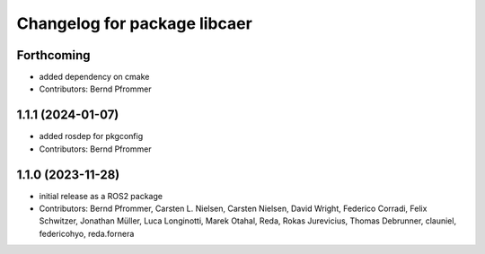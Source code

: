 ^^^^^^^^^^^^^^^^^^^^^^^^^^^^^
Changelog for package libcaer
^^^^^^^^^^^^^^^^^^^^^^^^^^^^^

Forthcoming
-----------
* added dependency on cmake
* Contributors: Bernd Pfrommer

1.1.1 (2024-01-07)
------------------
* added rosdep for pkgconfig
* Contributors: Bernd Pfrommer

1.1.0 (2023-11-28)
------------------
* initial release as a ROS2 package
* Contributors: Bernd Pfrommer, Carsten L. Nielsen, Carsten Nielsen, David Wright, Federico Corradi, Felix Schwitzer, Jonathan Müller, Luca Longinotti, Marek Otahal, Reda, Rokas Jurevicius, Thomas Debrunner, clauniel, federicohyo, reda.fornera
